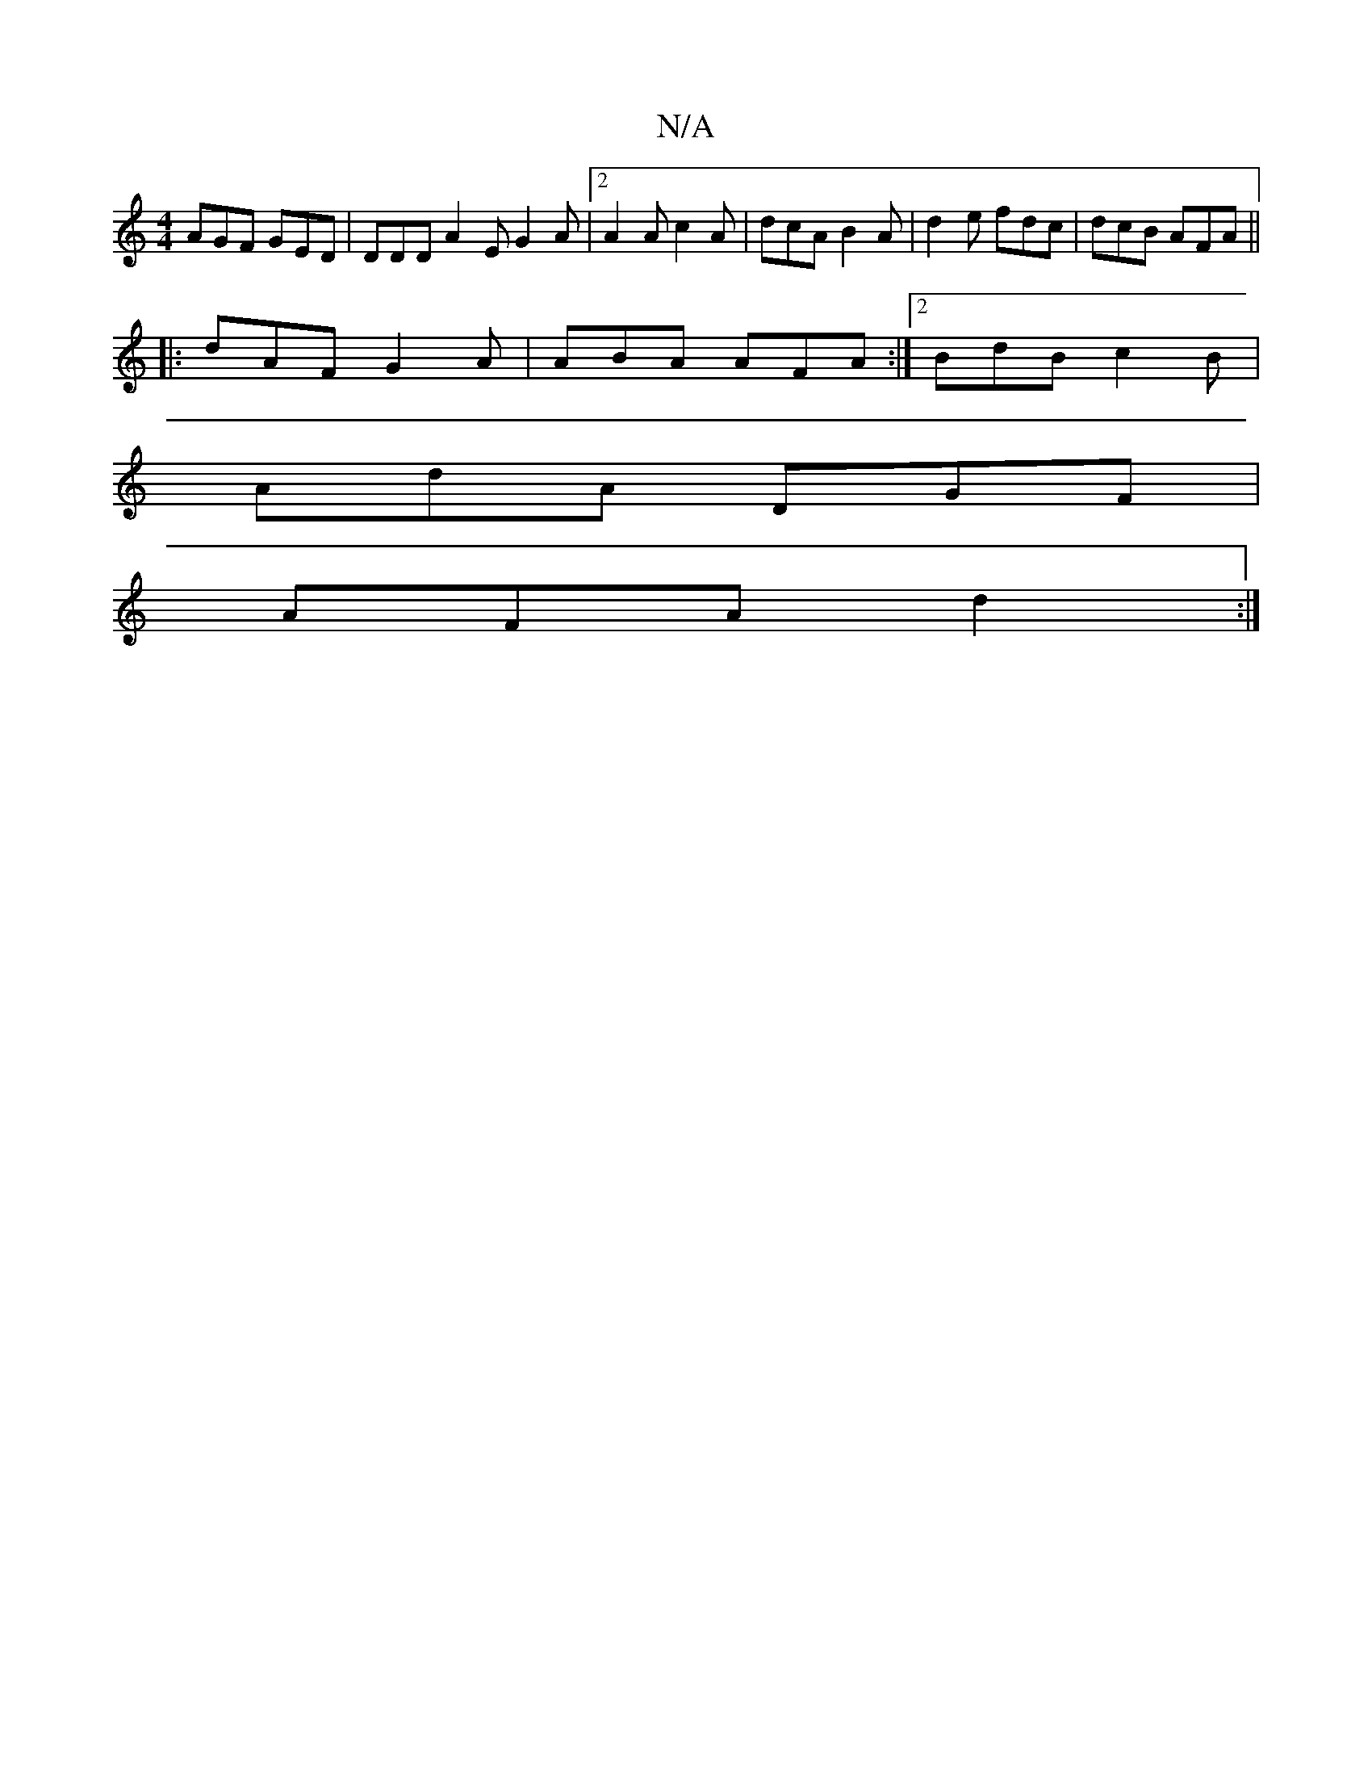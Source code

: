 X:1
T:N/A
M:4/4
R:N/A
K:Cmajor
 AGF GED | DDD A2 E G2A |[2 A2 A c2 A | dcA B2A | d2e fdc | dcB AFA ||
|: dAF G2 A | ABA AFA :|[2 BdB c2 B |
AdA DGF |
AFA d2 :|

|: B |: Bd | fedc D2EC | DGAe feAa | d ~g2 fa|gf dA d/d/f/ | a>ge d2 :